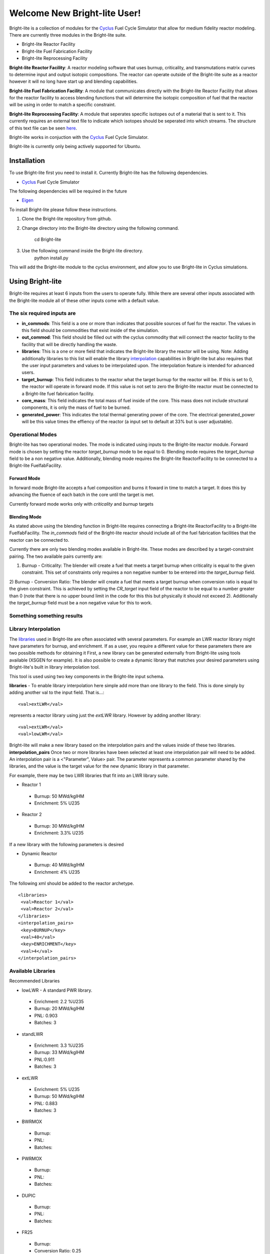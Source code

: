 .. _Cyclus: http://www.fuelcycle.org/
.. _Eigen: http://eigen.tuxfamily.org/index.php?title=Main_Page

*****************************
Welcome New Bright-lite User!
*****************************
Bright-lite is a collection of modules for the Cyclus_ Fuel Cycle Simulator 
that allow for medium fidelity reactor modeling. There are currently 
three modules in the Bright-lite suite. 

- Bright-lite Reactor Facility
- Bright-lite Fuel Fabrication Facility
- Bright-lite Reprocessing Facility

**Bright-lite Reactor Facility**: A reactor modeling software that uses burnup, criticality, and 
transmutations matrix curves to determine input and output isotopic compositions. The reactor
can operate outside of the Bright-lite suite as a reactor however it will no long have start
up and blending capabilities. 

**Bright-lite Fuel Fabrication Facility**: A module that communicates directly with the Bright-lite
Reactor Facility that allows for the reactor facility to access blending functions that will 
determine the isotopic composition of fuel that the reactor will be using in order to match a
specific constraint. 

**Bright-lite Reprocessing Facility**: A module that seperates specific isotopes out of a material
that is sent to it. This currently requires an external text file to indicate which isotopes
should be seperated into which streams. The structure of this text file can be seen here_.

Bright-lite works in conjuction with the Cyclus_ Fuel Cycle Simulator. 

Bright-lite is currently only being actively supported for Ubuntu.

============
Installation
============
To use Bright-lite first you need to install it. Currently Bright-lite has
the following dependencies. 

- Cyclus_ Fuel Cycle Simulator

The following dependencies will be required in the future

- Eigen_

To install Bright-lite please follow these instructions.

1) Clone the Bright-lite repository from github.
2) Change directory into the Bright-lite directory using the following
   command. 
    cd Bright-lite
   	
3) Use the following command inside the Bright-lite directory.
    python install.py
   	
This will add the Bright-lite module to the cyclus environment, and allow
you to use Bright-lite in Cyclus simulations. 

============
Using Bright-lite
============
Bright-lite requires at least 6 inputs from the users to operate fully. While
there are several other inputs associated with the Bright-lite module all of 
these other inputs come with a default value. 

-----------
The six required inputs are
-----------

- **in_commods**: This field is a one or more than indicates that possible sources of 
  fuel for the reactor. The values in this field should be commodities that exist 
  inside of the simulation.  
- **out_commod**: This field should be filled out with the cyclus commodity that will
  connect the reactor facility to the facility that will be directly handling the 
  waste.
- **libraries**: This is a one or more field that indicates the Bright-lite library 
  the reactor will be using. Note: Adding additionally libraries to this list
  will enable the library interpolation_ capabilities in Bright-lite but also
  requires that the user input parameters and values to be interpolated upon. The
  interpolation feature is intended for advanced users. 
- **target_burnup**: This field indicates to the reactor what the target burnup for the 
  reactor will be. If this is set to 0, the reactor will operate in forward mode. If 
  this value is not set to zero the Bright-lite reactor must be connected to a
  Bright-lite fuel fabrication facility.
- **core_mass**: This field indicates the total mass of fuel inside of the core. This mass
  does not include structural components, it is only the mass of fuel to be burned.
- **generated_power**: This indicates the total thermal generating power of the core. 
  The electrical generated_power will be this value times the effiency of the reactor
  (a input set to default at 33% but is user adjustable).

-----------
Operational Modes
-----------
Bright-lite has two operational modes. The mode is indicated using inputs to the 
Bright-lite reactor module. Forward mode is chosen by setting the reactor *target_burnup*
mode to be equal to 0. Blending mode requires the *target_burnup* field to be a non negative
value. Additionally, blending mode requires the Bright-lite ReactorFacility to be connected to a
Bright-lite FuelfabFacility. 
 
^^^^^^^^^^^^
Forward Mode
^^^^^^^^^^^^
In forward mode Bright-lite accepts a fuel composition and burns it foward in time to match
a target. It does this by advancing the fluence of each batch in the core until the target is met.

Currently forward mode works only with *criticality* and *burnup* targets

^^^^^^^^^^^^
Blending Mode
^^^^^^^^^^^^
As stated above using the blending function in Bright-lite requires connecting a Bright-lite
ReactorFacility to a Bright-lite FuelfabFacility. The *in_commods* field of the Bright-lite
reactor should include all of the fuel fabrication facilities that the reactor can be connected to. 

Currently there are only two blending modes available in Bright-lite. These modes are described by
a target-constraint pairing. The two available pairs currently are:
 
1) Burnup - Criticality: The blender will create a fuel that meets a target burnup when criticality is equal to the given constraint. This set of constraints only requires a non negative number to be entered into the *target_burnup* field. 
2) Burnup - Conversion Ratio: The blender will create a fuel that meets a target burnup when conversion ratio is equal to the given constraint. This is achieved by setting the *CR_target* input field of the reactor to 
be equal to a number greater than 0 (note that there is no upper bound limit in the code for this this but physically it should not exceed 2). Additionally the *target_burnup* field must be a non negative value for this to work. 

------------
Something something results
------------

------------
Library Interpolation
------------
.. _interpolation:

The libraries_ used in Bright-lite are often associated with several parameters. For example
an LWR reactor library might have parameters for burnup, and enrichment. If as a user, you
require a different value for these parameters there are two possible methods for obtaining it
First, a new library can be generated externally from Bright-lite using tools available (XSGEN
for example). It is also possible to create a dynamic library that matches your desired parameters
using Bright-lite's built in library interpolation tool.

This tool is used using two key components in the Bright-lite input schema.

**libraries** 
- To enable library interpolation here simple add more than one library to the field. This is done simply by adding another val to the input field. That is...::
  
  <val>extLWR</val>
  
represents a reactor library using just the *extLWR* library. However by adding another library::
  
  <val>extLWR</val>
  <val>lowLWR</val>
  
Bright-lite will make a new library based on the interpolation pairs and the values inside of 
these two libraries. 
**interpolation_pairs**
Once two or more libraries have been selected at least one interpolation pair will need to be added. 
An interpolation pair is a <"Parameter", Value> pair. The parameter represents a common parameter 
shared by the libraries, and the value is the target value for the new dynamic library in that 
parameter. 

For example, there may be two LWR libraries that fit into an LWR library suite. 

- Reactor 1
 - Burnup: 50 MWd/kgIHM
 - Enrichment: 5% U235
- Reactor 2
 - Burnup: 30 MWd/kgIHM
 - Enrichment: 3.3% U235
 
If a new library with the following parameters is desired

- Dynamic Reactor
 - Burnup: 40 MWd/kgIHM
 - Enrichment: 4% U235

The following xml should be added to the reactor archetype.
::

 <libraries>
  <val>Reactor 1</val>
  <val>Reactor 2</val>
 </libraries>
 <interpolation_pairs>
  <key>BURNUP</key>
  <val>40</val>
  <key>ENRICHMENT</key>
  <val>4</val>
 </interpolation_pairs>

------------
Available Libraries
------------
.. _libraries:

Recommended Libraries

- lowLWR - A standard PWR library.
 - Enrichment: 2.2 %U235
 - Burnup: 20 MWd/kgIHM
 - PNL: 0.903
 - Batches: 3

- standLWR
 - Enrichment: 3.3 %U235
 - Burnup: 33 MWd/kgIHM
 - PNL:0.911 
 - Batches: 3

- extLWR
 - Enrichment: 5% U235
 - Burnup: 50 MWd/kgIHM
 - PNL: 0.883
 - Batches: 3

- BWRMOX
 - Burnup:
 - PNL:
 - Batches: 
 
- PWRMOX
 - Burnup:
 - PNL:
 - Batches:

- DUPIC
 - Burnup:
 - PNL:
 - Batches:
 
- FR25
 - Burnup:
 - Conversion Ratio: 0.25
 - PNL:
 - Batches:
 
- FR25MOX
 - Burnup:
 - Conversion Ratio: 0.25:
 - PNL:
 - Batches:
 
- FR50
 - Burnup:
 - Conversion Ratio: 0.5:
 - PNL:
 - Batches:
 
- MOXMA
 - Burnup:
 - PNL:
 - Batches:
 
Additional Libraries

- E5_50
 - Enrichment
 - Burnup
 - PNL
 - Batches
 
- E5_60
 - Enrichment
 - Burnup
 - PNL
 - Batches
 
- E7_100
 - Enrichment
 - Burnup
 - PNL
 - Batches
 
- E9_100
 - Enrichment
 - Burnup
 - PNL
 - Batches
 
------------
Format of Reprocessing Plant Text File
------------
.. _here:
::

	BEGIN
	isotope1n fraction1n 
	isotope2n fraction2n 
	... 
	isotopeN fractionN 
	END 
	BEGIN 
	isotope1k fraction1k	 
	isotope2k fraction2k 	 
	... 	 
	isotopeK fractionK 	 
	END

------------

